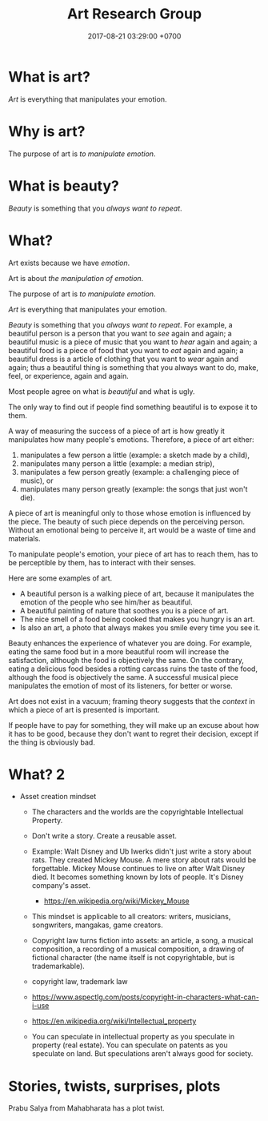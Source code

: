 #+TITLE: Art Research Group
#+DATE: 2017-08-21 03:29:00 +0700
#+PERMALINK: /art.html
#+OPTIONS: ^:nil
* What is art?
/Art/ is everything that manipulates your emotion.
* Why is art?
The purpose of art is /to manipulate emotion/.
* What is beauty?
/Beauty/ is something that you /always want to repeat/.
* What?
Art exists because we have /emotion/.

Art is about /the manipulation of emotion/.

The purpose of art is /to manipulate emotion/.

/Art/ is everything that manipulates your emotion.

/Beauty/ is something that you /always want to repeat/.
For example,
a beautiful person is a person that you want to /see/ again and again;
a beautiful music is a piece of music that you want to /hear/ again and again;
a beautiful food is a piece of food that you want to /eat/ again and again;
a beautiful dress is a article of clothing that you want to /wear/ again and again;
thus a beautiful thing is something that you always want to do, make, feel, or experience, again and again.

Most people agree on what is /beautiful/ and what is ugly.

The only way to find out if people find something beautiful is to expose it to them.

A way of measuring the success of a piece of art is
how greatly it manipulates how many people's emotions.
Therefore, a piece of art either:
1. manipulates a few person a little (example: a sketch made by a child),
1. manipulates many person a little (example: a median strip),
1. manipulates a few person greatly (example: a challenging piece of music), or
1. manipulates many person greatly (example: the songs that just won't die).

A piece of art is meaningful only to those whose emotion is influenced by the piece.
The beauty of such piece depends on the perceiving person.
Without an emotional being to perceive it,
art would be a waste of time and materials.

To manipulate people's emotion, your piece of art has to reach them,
has to be perceptible by them,
has to interact with their senses.

Here are some examples of art.

- A beautiful person is a walking piece of art,
  because it manipulates the emotion of the people who see him/her as beautiful.
- A beautiful painting of nature that soothes you is a piece of art.
- The nice smell of a food being cooked that makes you hungry is an art.
- Is also an art, a photo that always makes you smile every time you see it.

Beauty enhances the experience of whatever you are doing.
For example, eating the same food but in a more beautiful room will increase the satisfaction,
although the food is objectively the same.
On the contrary, eating a delicious food besides a rotting carcass
ruins the taste of the food,
although the food is objectively the same.
A successful musical piece manipulates the emotion of most of its listeners,
for better or worse.

Art does not exist in a vacuum;
framing theory suggests that the /context/ in which a piece of art is presented is important.

If people have to pay for something, they will make up an excuse about how it has to be good,
because they don't want to regret their decision,
except if the thing is obviously bad.
* What? 2
- Asset creation mindset

  - The characters and the worlds are the copyrightable Intellectual Property.
  - Don't write a story. Create a reusable asset.
  - Example:
    Walt Disney and Ub Iwerks didn't just write a story about rats.
    They created Mickey Mouse.
    A mere story about rats would be forgettable.
    Mickey Mouse continues to live on after Walt Disney died.
    It becomes something known by lots of people.
    It's Disney company's asset.

    - https://en.wikipedia.org/wiki/Mickey_Mouse

  - This mindset is applicable to all creators:
    writers, musicians, songwriters, mangakas, game creators.
  - Copyright law turns fiction into assets:
    an article, a song, a musical composition, a recording of a musical composition,
    a drawing of fictional character (the name itself is not copyrightable, but is trademarkable).
  - copyright law, trademark law
  - https://www.aspectlg.com/posts/copyright-in-characters-what-can-i-use
  - https://en.wikipedia.org/wiki/Intellectual_property
  - You can speculate in intellectual property as you speculate in property (real estate).
    You can speculate on patents as you speculate on land.
    But speculations aren't always good for society.
* Stories, twists, surprises, plots
Prabu Salya from Mahabharata has a plot twist.
